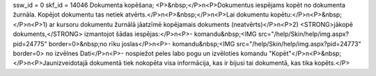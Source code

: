 ssw_id = 0skf_id = 14046Dokumenta kopēšana;<P>&nbsp;</P>\n<P>Dokumentus iespējams kopēt no dokumenta žurnāla. Kopējot dokumentu tas netiek atvērts.</P>\n<P>&nbsp;</P>\n<P>Lai dokumentu kopētu:</P>\n<P>&nbsp;</P>\n<P>1) ar kursoru dokumentu žurnālā jāatzīmē kopējamais dokuments (neatvērts)</P>\n<P>2) <STRONG>jākopē dokuments,</STRONG> izmantojot šādas iespējas:</P>\n<P>- komandu&nbsp;<IMG src="/help/Skin/help/img.aspx?pid=24775" border=0>&nbsp;no rīku joslas</P>\n<P>- komandu&nbsp;<IMG src="/help/Skin/help/img.aspx?pid=24773" border=0> no izvēlnes Dati</P>\n<P>- nospiežot peles labo pogu un izvēloties komandu "Kopēt"</P>\n<P>&nbsp;</P>\n<P>Jaunizveidotajā dokumentā tiek nokopēta visa informācija, kas ir bijusi tai dokumentā, kas tika kopēts.</P>